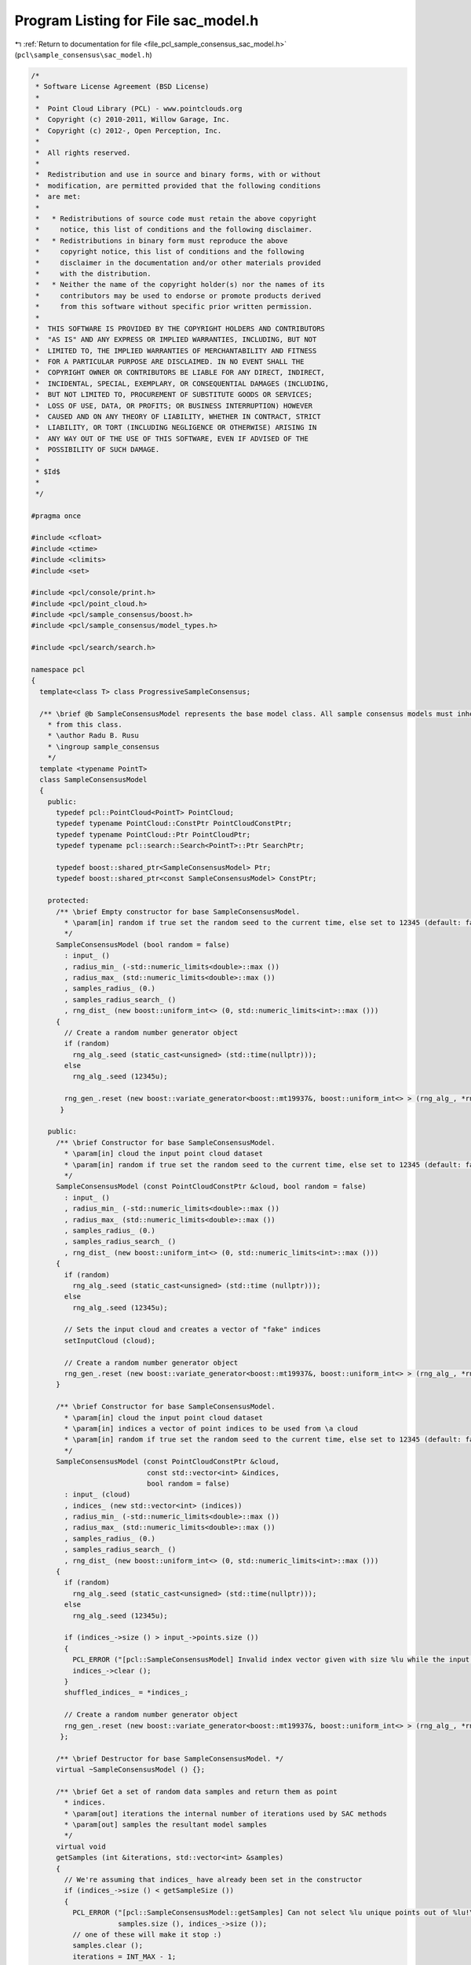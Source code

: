 
.. _program_listing_file_pcl_sample_consensus_sac_model.h:

Program Listing for File sac_model.h
====================================

|exhale_lsh| :ref:`Return to documentation for file <file_pcl_sample_consensus_sac_model.h>` (``pcl\sample_consensus\sac_model.h``)

.. |exhale_lsh| unicode:: U+021B0 .. UPWARDS ARROW WITH TIP LEFTWARDS

.. code-block:: cpp

   /*
    * Software License Agreement (BSD License)
    *
    *  Point Cloud Library (PCL) - www.pointclouds.org
    *  Copyright (c) 2010-2011, Willow Garage, Inc.
    *  Copyright (c) 2012-, Open Perception, Inc.
    *  
    *  All rights reserved.
    *
    *  Redistribution and use in source and binary forms, with or without
    *  modification, are permitted provided that the following conditions
    *  are met:
    *
    *   * Redistributions of source code must retain the above copyright
    *     notice, this list of conditions and the following disclaimer.
    *   * Redistributions in binary form must reproduce the above
    *     copyright notice, this list of conditions and the following
    *     disclaimer in the documentation and/or other materials provided
    *     with the distribution.
    *   * Neither the name of the copyright holder(s) nor the names of its
    *     contributors may be used to endorse or promote products derived
    *     from this software without specific prior written permission.
    *
    *  THIS SOFTWARE IS PROVIDED BY THE COPYRIGHT HOLDERS AND CONTRIBUTORS
    *  "AS IS" AND ANY EXPRESS OR IMPLIED WARRANTIES, INCLUDING, BUT NOT
    *  LIMITED TO, THE IMPLIED WARRANTIES OF MERCHANTABILITY AND FITNESS
    *  FOR A PARTICULAR PURPOSE ARE DISCLAIMED. IN NO EVENT SHALL THE
    *  COPYRIGHT OWNER OR CONTRIBUTORS BE LIABLE FOR ANY DIRECT, INDIRECT,
    *  INCIDENTAL, SPECIAL, EXEMPLARY, OR CONSEQUENTIAL DAMAGES (INCLUDING,
    *  BUT NOT LIMITED TO, PROCUREMENT OF SUBSTITUTE GOODS OR SERVICES;
    *  LOSS OF USE, DATA, OR PROFITS; OR BUSINESS INTERRUPTION) HOWEVER
    *  CAUSED AND ON ANY THEORY OF LIABILITY, WHETHER IN CONTRACT, STRICT
    *  LIABILITY, OR TORT (INCLUDING NEGLIGENCE OR OTHERWISE) ARISING IN
    *  ANY WAY OUT OF THE USE OF THIS SOFTWARE, EVEN IF ADVISED OF THE
    *  POSSIBILITY OF SUCH DAMAGE.
    *
    * $Id$
    *
    */
   
   #pragma once
   
   #include <cfloat>
   #include <ctime>
   #include <climits>
   #include <set>
   
   #include <pcl/console/print.h>
   #include <pcl/point_cloud.h>
   #include <pcl/sample_consensus/boost.h>
   #include <pcl/sample_consensus/model_types.h>
   
   #include <pcl/search/search.h>
   
   namespace pcl
   {
     template<class T> class ProgressiveSampleConsensus;
   
     /** \brief @b SampleConsensusModel represents the base model class. All sample consensus models must inherit 
       * from this class.
       * \author Radu B. Rusu
       * \ingroup sample_consensus
       */
     template <typename PointT>
     class SampleConsensusModel
     {
       public:
         typedef pcl::PointCloud<PointT> PointCloud;
         typedef typename PointCloud::ConstPtr PointCloudConstPtr;
         typedef typename PointCloud::Ptr PointCloudPtr;
         typedef typename pcl::search::Search<PointT>::Ptr SearchPtr;
   
         typedef boost::shared_ptr<SampleConsensusModel> Ptr;
         typedef boost::shared_ptr<const SampleConsensusModel> ConstPtr;
   
       protected:
         /** \brief Empty constructor for base SampleConsensusModel.
           * \param[in] random if true set the random seed to the current time, else set to 12345 (default: false)
           */
         SampleConsensusModel (bool random = false) 
           : input_ ()
           , radius_min_ (-std::numeric_limits<double>::max ())
           , radius_max_ (std::numeric_limits<double>::max ())
           , samples_radius_ (0.)
           , samples_radius_search_ ()
           , rng_dist_ (new boost::uniform_int<> (0, std::numeric_limits<int>::max ()))
         {
           // Create a random number generator object
           if (random)
             rng_alg_.seed (static_cast<unsigned> (std::time(nullptr)));
           else
             rng_alg_.seed (12345u);
   
           rng_gen_.reset (new boost::variate_generator<boost::mt19937&, boost::uniform_int<> > (rng_alg_, *rng_dist_)); 
          }
   
       public:
         /** \brief Constructor for base SampleConsensusModel.
           * \param[in] cloud the input point cloud dataset
           * \param[in] random if true set the random seed to the current time, else set to 12345 (default: false)
           */
         SampleConsensusModel (const PointCloudConstPtr &cloud, bool random = false) 
           : input_ ()
           , radius_min_ (-std::numeric_limits<double>::max ())
           , radius_max_ (std::numeric_limits<double>::max ())
           , samples_radius_ (0.)
           , samples_radius_search_ ()
           , rng_dist_ (new boost::uniform_int<> (0, std::numeric_limits<int>::max ()))
         {
           if (random)
             rng_alg_.seed (static_cast<unsigned> (std::time (nullptr)));
           else
             rng_alg_.seed (12345u);
   
           // Sets the input cloud and creates a vector of "fake" indices
           setInputCloud (cloud);
   
           // Create a random number generator object
           rng_gen_.reset (new boost::variate_generator<boost::mt19937&, boost::uniform_int<> > (rng_alg_, *rng_dist_)); 
         }
   
         /** \brief Constructor for base SampleConsensusModel.
           * \param[in] cloud the input point cloud dataset
           * \param[in] indices a vector of point indices to be used from \a cloud
           * \param[in] random if true set the random seed to the current time, else set to 12345 (default: false)
           */
         SampleConsensusModel (const PointCloudConstPtr &cloud, 
                               const std::vector<int> &indices, 
                               bool random = false) 
           : input_ (cloud)
           , indices_ (new std::vector<int> (indices))
           , radius_min_ (-std::numeric_limits<double>::max ())
           , radius_max_ (std::numeric_limits<double>::max ())
           , samples_radius_ (0.)
           , samples_radius_search_ ()
           , rng_dist_ (new boost::uniform_int<> (0, std::numeric_limits<int>::max ()))
         {
           if (random)
             rng_alg_.seed (static_cast<unsigned> (std::time(nullptr)));
           else
             rng_alg_.seed (12345u);
   
           if (indices_->size () > input_->points.size ())
           {
             PCL_ERROR ("[pcl::SampleConsensusModel] Invalid index vector given with size %lu while the input PointCloud has size %lu!\n", indices_->size (), input_->points.size ());
             indices_->clear ();
           }
           shuffled_indices_ = *indices_;
   
           // Create a random number generator object
           rng_gen_.reset (new boost::variate_generator<boost::mt19937&, boost::uniform_int<> > (rng_alg_, *rng_dist_)); 
          };
   
         /** \brief Destructor for base SampleConsensusModel. */
         virtual ~SampleConsensusModel () {};
   
         /** \brief Get a set of random data samples and return them as point
           * indices.
           * \param[out] iterations the internal number of iterations used by SAC methods
           * \param[out] samples the resultant model samples
           */
         virtual void 
         getSamples (int &iterations, std::vector<int> &samples)
         {
           // We're assuming that indices_ have already been set in the constructor
           if (indices_->size () < getSampleSize ())
           {
             PCL_ERROR ("[pcl::SampleConsensusModel::getSamples] Can not select %lu unique points out of %lu!\n",
                        samples.size (), indices_->size ());
             // one of these will make it stop :)
             samples.clear ();
             iterations = INT_MAX - 1;
             return;
           }
   
           // Get a second point which is different than the first
           samples.resize (getSampleSize ());
           for (unsigned int iter = 0; iter < max_sample_checks_; ++iter)
           {
             // Choose the random indices
             if (samples_radius_ < std::numeric_limits<double>::epsilon ())
               SampleConsensusModel<PointT>::drawIndexSample (samples);
             else
               SampleConsensusModel<PointT>::drawIndexSampleRadius (samples);
   
             // If it's a good sample, stop here
             if (isSampleGood (samples))
             {
               PCL_DEBUG ("[pcl::SampleConsensusModel::getSamples] Selected %lu samples.\n", samples.size ());
               return;
             }
           }
           PCL_DEBUG ("[pcl::SampleConsensusModel::getSamples] WARNING: Could not select %d sample points in %d iterations!\n", getSampleSize (), max_sample_checks_);
           samples.clear ();
         }
   
         /** \brief Check whether the given index samples can form a valid model,
           * compute the model coefficients from these samples and store them
           * in model_coefficients. Pure virtual.
           * \param[in] samples the point indices found as possible good candidates
           * for creating a valid model 
           * \param[out] model_coefficients the computed model coefficients
           */
         virtual bool
         computeModelCoefficients (const std::vector<int> &samples,
                                   Eigen::VectorXf &model_coefficients) const = 0;
   
         /** \brief Recompute the model coefficients using the given inlier set
           * and return them to the user. Pure virtual.
           *
           * @note: these are the coefficients of the model after refinement
           * (e.g., after a least-squares optimization)
           *
           * \param[in] inliers the data inliers supporting the model
           * \param[in] model_coefficients the initial guess for the model coefficients
           * \param[out] optimized_coefficients the resultant recomputed coefficients after non-linear optimization
           */
         virtual void
         optimizeModelCoefficients (const std::vector<int> &inliers,
                                    const Eigen::VectorXf &model_coefficients,
                                    Eigen::VectorXf &optimized_coefficients) const = 0;
   
         /** \brief Compute all distances from the cloud data to a given model. Pure virtual.
           * 
           * \param[in] model_coefficients the coefficients of a model that we need to compute distances to 
           * \param[out] distances the resultant estimated distances
           */
         virtual void
         getDistancesToModel (const Eigen::VectorXf &model_coefficients,
                              std::vector<double> &distances) const = 0;
   
         /** \brief Select all the points which respect the given model
           * coefficients as inliers. Pure virtual.
           * 
           * \param[in] model_coefficients the coefficients of a model that we need to compute distances to
           * \param[in] threshold a maximum admissible distance threshold for determining the inliers from 
           * the outliers
           * \param[out] inliers the resultant model inliers
           */
         virtual void 
         selectWithinDistance (const Eigen::VectorXf &model_coefficients, 
                               const double threshold,
                               std::vector<int> &inliers) = 0;
   
         /** \brief Count all the points which respect the given model
           * coefficients as inliers. Pure virtual.
           * 
           * \param[in] model_coefficients the coefficients of a model that we need to
           * compute distances to
           * \param[in] threshold a maximum admissible distance threshold for
           * determining the inliers from the outliers
           * \return the resultant number of inliers
           */
         virtual int
         countWithinDistance (const Eigen::VectorXf &model_coefficients,
                              const double threshold) const = 0;
   
         /** \brief Create a new point cloud with inliers projected onto the model. Pure virtual.
           * \param[in] inliers the data inliers that we want to project on the model
           * \param[in] model_coefficients the coefficients of a model
           * \param[out] projected_points the resultant projected points
           * \param[in] copy_data_fields set to true (default) if we want the \a
           * projected_points cloud to be an exact copy of the input dataset minus
           * the point projections on the plane model
           */
         virtual void
         projectPoints (const std::vector<int> &inliers,
                        const Eigen::VectorXf &model_coefficients,
                        PointCloud &projected_points,
                        bool copy_data_fields = true) const = 0;
   
         /** \brief Verify whether a subset of indices verifies a given set of
           * model coefficients. Pure virtual.
           *
           * \param[in] indices the data indices that need to be tested against the model
           * \param[in] model_coefficients the set of model coefficients
           * \param[in] threshold a maximum admissible distance threshold for
           * determining the inliers from the outliers
           */
         virtual bool 
         doSamplesVerifyModel (const std::set<int> &indices,
                               const Eigen::VectorXf &model_coefficients,
                               const double threshold) const = 0;
   
         /** \brief Provide a pointer to the input dataset
           * \param[in] cloud the const boost shared pointer to a PointCloud message
           */
         inline virtual void
         setInputCloud (const PointCloudConstPtr &cloud)
         {
           input_ = cloud;
           if (!indices_)
             indices_.reset (new std::vector<int> ());
           if (indices_->empty ())
           {
             // Prepare a set of indices to be used (entire cloud)
             indices_->resize (cloud->points.size ());
             for (size_t i = 0; i < cloud->points.size (); ++i) 
               (*indices_)[i] = static_cast<int> (i);
           }
           shuffled_indices_ = *indices_;
          }
   
         /** \brief Get a pointer to the input point cloud dataset. */
         inline PointCloudConstPtr 
         getInputCloud () const { return (input_); }
   
         /** \brief Provide a pointer to the vector of indices that represents the input data.
           * \param[in] indices a pointer to the vector of indices that represents the input data.
           */
         inline void 
         setIndices (const boost::shared_ptr <std::vector<int> > &indices) 
         { 
           indices_ = indices; 
           shuffled_indices_ = *indices_;
          }
   
         /** \brief Provide the vector of indices that represents the input data.
           * \param[out] indices the vector of indices that represents the input data.
           */
         inline void 
         setIndices (const std::vector<int> &indices) 
         { 
           indices_.reset (new std::vector<int> (indices));
           shuffled_indices_ = indices;
          }
   
         /** \brief Get a pointer to the vector of indices used. */
         inline boost::shared_ptr <std::vector<int> > 
         getIndices () const { return (indices_); }
   
         /** \brief Return an unique id for each type of model employed. */
         virtual SacModel 
         getModelType () const = 0;
   
         /** \brief Get a string representation of the name of this class. */
         inline const std::string&
         getClassName () const
         {
           return (model_name_);
         }
   
         /** \brief Return the size of a sample from which the model is computed. */
         inline unsigned int
         getSampleSize () const
         {
           return sample_size_;
         }
   
         /** \brief Return the number of coefficients in the model. */
         inline unsigned int
         getModelSize () const
         {
           return model_size_;
         }
   
         /** \brief Set the minimum and maximum allowable radius limits for the
           * model (applicable to models that estimate a radius)
           * \param[in] min_radius the minimum radius model
           * \param[in] max_radius the maximum radius model
           * \todo change this to set limits on the entire model
           */
         inline void
         setRadiusLimits (const double &min_radius, const double &max_radius)
         {
           radius_min_ = min_radius;
           radius_max_ = max_radius;
         }
   
         /** \brief Get the minimum and maximum allowable radius limits for the
           * model as set by the user.
           *
           * \param[out] min_radius the resultant minimum radius model
           * \param[out] max_radius the resultant maximum radius model
           */
         inline void
         getRadiusLimits (double &min_radius, double &max_radius) const
         {
           min_radius = radius_min_;
           max_radius = radius_max_;
         }
   
         /** \brief Set the maximum distance allowed when drawing random samples
           * \param[in] radius the maximum distance (L2 norm)
           * \param search
           */
         inline void
         setSamplesMaxDist (const double &radius, SearchPtr search)
         {
           samples_radius_ = radius;
           samples_radius_search_ = search;
         }
   
         /** \brief Get maximum distance allowed when drawing random samples
           *
           * \param[out] radius the maximum distance (L2 norm)
           */
         inline void
         getSamplesMaxDist (double &radius) const
         {
           radius = samples_radius_;
         }
   
         friend class ProgressiveSampleConsensus<PointT>;
   
         /** \brief Compute the variance of the errors to the model.
           * \param[in] error_sqr_dists a vector holding the distances
           */
         inline double
         computeVariance (const std::vector<double> &error_sqr_dists) const
         {
           std::vector<double> dists (error_sqr_dists);
           const size_t medIdx = dists.size () >> 1;
           std::nth_element (dists.begin (), dists.begin () + medIdx, dists.end ());
           double median_error_sqr = dists[medIdx];
           return (2.1981 * median_error_sqr);
         }
   
         /** \brief Compute the variance of the errors to the model from the internally
           * estimated vector of distances. The model must be computed first (or at least
           * selectWithinDistance must be called).
           */
         inline double
         computeVariance () const
         {
           if (error_sqr_dists_.empty ())
           {
             PCL_ERROR ("[pcl::SampleConsensusModel::computeVariance] The variance of the Sample Consensus model distances cannot be estimated, as the model has not been computed yet. Please compute the model first or at least run selectWithinDistance before continuing. Returning NAN!\n");
             return (std::numeric_limits<double>::quiet_NaN ());
           }
           return (computeVariance (error_sqr_dists_));
         }
   
       protected:
   
         /** \brief Fills a sample array with random samples from the indices_ vector
           * \param[out] sample the set of indices of target_ to analyze
           */
         inline void
         drawIndexSample (std::vector<int> &sample)
         {
           size_t sample_size = sample.size ();
           size_t index_size = shuffled_indices_.size ();
           for (size_t i = 0; i < sample_size; ++i)
             // The 1/(RAND_MAX+1.0) trick is when the random numbers are not uniformly distributed and for small modulo
             // elements, that does not matter (and nowadays, random number generators are good)
             //std::swap (shuffled_indices_[i], shuffled_indices_[i + (rand () % (index_size - i))]);
             std::swap (shuffled_indices_[i], shuffled_indices_[i + (rnd () % (index_size - i))]);
           std::copy (shuffled_indices_.begin (), shuffled_indices_.begin () + sample_size, sample.begin ());
         }
   
         /** \brief Fills a sample array with one random sample from the indices_ vector
           *        and other random samples that are closer than samples_radius_
           * \param[out] sample the set of indices of target_ to analyze
           */
         inline void
         drawIndexSampleRadius (std::vector<int> &sample)
         {
           size_t sample_size = sample.size ();
           size_t index_size = shuffled_indices_.size ();
   
           std::swap (shuffled_indices_[0], shuffled_indices_[0 + (rnd () % (index_size - 0))]);
           //const PointT& pt0 = (*input_)[shuffled_indices_[0]];
   
           std::vector<int> indices;
           std::vector<float> sqr_dists;
   
           // If indices have been set when the search object was constructed,
           // radiusSearch() expects an index into the indices vector as its
           // first parameter. This can't be determined efficiently, so we use
           // the point instead of the index.
           // Returned indices are converted automatically.
           samples_radius_search_->radiusSearch (input_->at(shuffled_indices_[0]),
                                                 samples_radius_, indices, sqr_dists );
   
           if (indices.size () < sample_size - 1)
           {
             // radius search failed, make an invalid model
             for(size_t i = 1; i < sample_size; ++i)
               shuffled_indices_[i] = shuffled_indices_[0];
           }
           else
           {
             for (size_t i = 0; i < sample_size-1; ++i)
               std::swap (indices[i], indices[i + (rnd () % (indices.size () - i))]);
             for (size_t i = 1; i < sample_size; ++i)
               shuffled_indices_[i] = indices[i-1];
           }
   
           std::copy (shuffled_indices_.begin (), shuffled_indices_.begin () + sample_size, sample.begin ());
         }
   
         /** \brief Check whether a model is valid given the user constraints.
           *
           * Default implementation verifies that the number of coefficients in the supplied model is as expected for this
           * SAC model type. Specific SAC models should extend this function by checking the user constraints (if any).
           *
           * \param[in] model_coefficients the set of model coefficients
           */
         virtual bool
         isModelValid (const Eigen::VectorXf &model_coefficients) const
         {
           if (model_coefficients.size () != model_size_)
           {
             PCL_ERROR ("[pcl::%s::isModelValid] Invalid number of model coefficients given (%lu)!\n", getClassName ().c_str (), model_coefficients.size ());
             return (false);
           }
           return (true);
         }
   
         /** \brief Check if a sample of indices results in a good sample of points
           * indices. Pure virtual.
           * \param[in] samples the resultant index samples
           */
         virtual bool
         isSampleGood (const std::vector<int> &samples) const = 0;
   
         /** \brief The model name. */
         std::string model_name_;
   
         /** \brief A boost shared pointer to the point cloud data array. */
         PointCloudConstPtr input_;
   
         /** \brief A pointer to the vector of point indices to use. */
         boost::shared_ptr <std::vector<int> > indices_;
   
         /** The maximum number of samples to try until we get a good one */
         static const unsigned int max_sample_checks_ = 1000;
   
         /** \brief The minimum and maximum radius limits for the model.
           * Applicable to all models that estimate a radius. 
           */
         double radius_min_, radius_max_;
   
         /** \brief The maximum distance of subsequent samples from the first (radius search) */
         double samples_radius_;
   
         /** \brief The search object for picking subsequent samples using radius search */
         SearchPtr samples_radius_search_;
   
         /** Data containing a shuffled version of the indices. This is used and modified when drawing samples. */
         std::vector<int> shuffled_indices_;
   
         /** \brief Boost-based random number generator algorithm. */
         boost::mt19937 rng_alg_;
   
         /** \brief Boost-based random number generator distribution. */
         boost::shared_ptr<boost::uniform_int<> > rng_dist_;
   
         /** \brief Boost-based random number generator. */
         boost::shared_ptr<boost::variate_generator< boost::mt19937&, boost::uniform_int<> > > rng_gen_;
   
         /** \brief A vector holding the distances to the computed model. Used internally. */
         std::vector<double> error_sqr_dists_;
   
         /** \brief The size of a sample from which the model is computed. Every subclass should initialize this appropriately. */
         unsigned int sample_size_;
   
         /** \brief The number of coefficients in the model. Every subclass should initialize this appropriately. */
         unsigned int model_size_;
   
         /** \brief Boost-based random number generator. */
         inline int
         rnd ()
         {
           return ((*rng_gen_) ());
         }
       public:
         EIGEN_MAKE_ALIGNED_OPERATOR_NEW
    };
   
     /** \brief @b SampleConsensusModelFromNormals represents the base model class
       * for models that require the use of surface normals for estimation.
       */
     template <typename PointT, typename PointNT>
     class SampleConsensusModelFromNormals //: public SampleConsensusModel<PointT>
     {
       public:
         typedef typename pcl::PointCloud<PointNT>::ConstPtr PointCloudNConstPtr;
         typedef typename pcl::PointCloud<PointNT>::Ptr PointCloudNPtr;
   
         typedef boost::shared_ptr<SampleConsensusModelFromNormals> Ptr;
         typedef boost::shared_ptr<const SampleConsensusModelFromNormals> ConstPtr;
   
         /** \brief Empty constructor for base SampleConsensusModelFromNormals. */
         SampleConsensusModelFromNormals () : normal_distance_weight_ (0.0), normals_ () {};
   
         /** \brief Destructor. */
         virtual ~SampleConsensusModelFromNormals () {}
   
         /** \brief Set the normal angular distance weight.
           * \param[in] w the relative weight (between 0 and 1) to give to the angular
           * distance (0 to pi/2) between point normals and the plane normal.
           * (The Euclidean distance will have weight 1-w.)
           */
         inline void 
         setNormalDistanceWeight (const double w) 
         { 
           normal_distance_weight_ = w; 
         }
   
         /** \brief Get the normal angular distance weight. */
         inline double 
         getNormalDistanceWeight () const { return (normal_distance_weight_); }
   
         /** \brief Provide a pointer to the input dataset that contains the point
           * normals of the XYZ dataset.
           *
           * \param[in] normals the const boost shared pointer to a PointCloud message
           */
         inline void 
         setInputNormals (const PointCloudNConstPtr &normals) 
         { 
           normals_ = normals; 
         }
   
         /** \brief Get a pointer to the normals of the input XYZ point cloud dataset. */
         inline PointCloudNConstPtr 
         getInputNormals () const { return (normals_); }
   
       protected:
         /** \brief The relative weight (between 0 and 1) to give to the angular
           * distance (0 to pi/2) between point normals and the plane normal. 
           */
         double normal_distance_weight_;
   
         /** \brief A pointer to the input dataset that contains the point normals
           * of the XYZ dataset. 
           */
         PointCloudNConstPtr normals_;
     };
   
     /** Base functor all the models that need non linear optimization must
       * define their own one and implement operator() (const Eigen::VectorXd& x, Eigen::VectorXd& fvec)
       * or operator() (const Eigen::VectorXf& x, Eigen::VectorXf& fvec) depending on the chosen _Scalar
       */
     template<typename _Scalar, int NX=Eigen::Dynamic, int NY=Eigen::Dynamic>
     struct Functor
     {
       typedef _Scalar Scalar;
       enum 
       {
         InputsAtCompileTime = NX,
         ValuesAtCompileTime = NY
       };
   
       typedef Eigen::Matrix<Scalar,ValuesAtCompileTime,1> ValueType;
       typedef Eigen::Matrix<Scalar,InputsAtCompileTime,1> InputType;
       typedef Eigen::Matrix<Scalar,ValuesAtCompileTime,InputsAtCompileTime> JacobianType;
   
       /** \brief Empty Constructor. */
       Functor () : m_data_points_ (ValuesAtCompileTime) {}
   
       /** \brief Constructor
         * \param[in] m_data_points number of data points to evaluate.
         */
       Functor (int m_data_points) : m_data_points_ (m_data_points) {}
     
       virtual ~Functor () {}
   
       /** \brief Get the number of values. */ 
       int
       values () const { return (m_data_points_); }
   
       private:
         const int m_data_points_;
     };
   }
